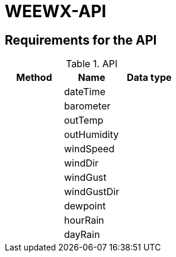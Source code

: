 # WEEWX-API

## Requirements for the API


.API
|===
|Method |Name |Data type

|
|dateTime
|

|
|barometer
|

|
|outTemp
|

|
|outHumidity
|

|
|windSpeed
|

|
|windDir
|

|
|windGust
|

|
|windGustDir
|

|
|dewpoint
|

|
|hourRain
|

|
|dayRain
|

|===
